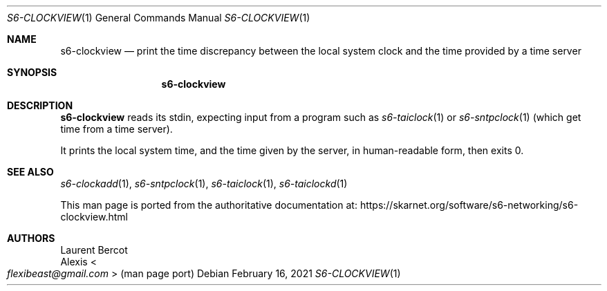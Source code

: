 .Dd February 16, 2021
.Dt S6-CLOCKVIEW 1
.Os
.Sh NAME
.Nm s6-clockview
.Nd print the time discrepancy between the local system clock and the time provided by a time server
.Sh SYNOPSIS
.Nm
.Sh DESCRIPTION
.Nm
reads its stdin, expecting input from a program such as
.Xr s6-taiclock 1
or
.Xr s6-sntpclock 1
(which get time from a time server).
.Pp
It prints the local system time, and the time given by the server, in
human-readable form, then exits 0.
.Sh SEE ALSO
.Xr s6-clockadd 1 ,
.Xr s6-sntpclock 1 ,
.Xr s6-taiclock 1 ,
.Xr s6-taiclockd 1
.Pp
This man page is ported from the authoritative documentation at:
.Lk https://skarnet.org/software/s6-networking/s6-clockview.html
.Sh AUTHORS
.An Laurent Bercot
.An Alexis Ao Mt flexibeast@gmail.com Ac (man page port)
